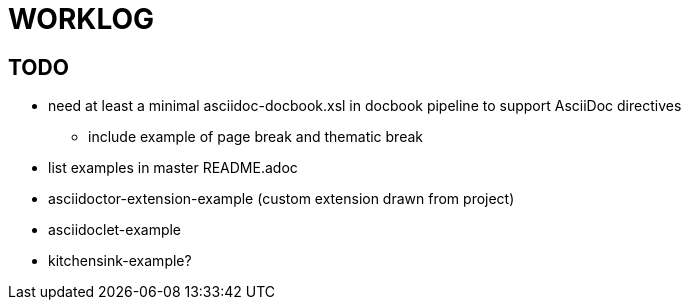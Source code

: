 = WORKLOG

== TODO

//tag::TODO[]
* need at least a minimal asciidoc-docbook.xsl in docbook pipeline to support AsciiDoc directives
  - include example of page break and thematic break
* list examples in master README.adoc

* asciidoctor-extension-example (custom extension drawn from project)
//end::TODO[]
* asciidoclet-example
* kitchensink-example?
